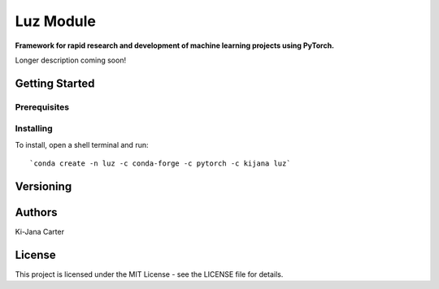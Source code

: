 ==============
Luz Module
==============

.. image:: https://codecov.io/gh/kijanac/luz/branch/master/graph/badge.svg
  :target: https://codecov.io/gh/kijanac/luz

.. image:: https://img.shields.io/badge/code%20style-black-000000.svg
    :target: https://github

**Framework for rapid research and development of machine learning projects using PyTorch.**

Longer description coming soon!

---------------
Getting Started
---------------

Prerequisites
-------------

Installing
----------

To install, open a shell terminal and run::

`conda create -n luz -c conda-forge -c pytorch -c kijana luz`

----------
Versioning
----------

-------
Authors
-------

Ki-Jana Carter

-------
License
-------
This project is licensed under the MIT License - see the LICENSE file for details.
